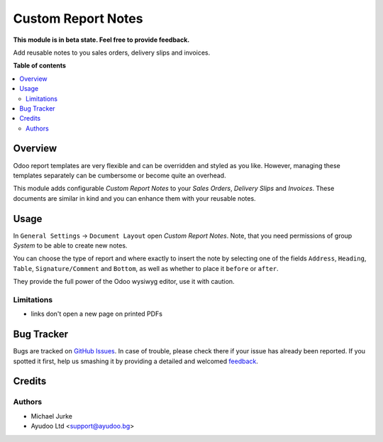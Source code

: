 Custom Report Notes
===================

.. image:: https://img.shields.io/badge/license-LGPL--3-blue.svg
   :target: http://www.gnu.org/licenses/lgpl-3.0-standalone.html
   :alt: License: LGPL-3

**This module is in beta state. Feel free to provide feedback.**

Add reusable notes to you sales orders, delivery slips and invoices.

**Table of contents**

.. contents::
   :local:


Overview
--------

Odoo report templates are very flexible and can be overridden and styled as you like.
However, managing these templates separately can be cumbersome or become quite an
overhead.

This module adds configurable `Custom Report Notes` to your `Sales Orders`,
`Delivery Slips` and `Invoices`. These documents are similar in kind and you can
enhance them with your reusable notes.


Usage
-----

In ``General Settings`` -> ``Document Layout`` open `Custom Report Notes`. Note, that
you need permissions of group `System` to be able to create new notes.

You can choose the type of report and where exactly to insert the note by selecting one
of the fields ``Address``, ``Heading``, ``Table``, ``Signature/Comment`` and ``Bottom``,
as well as whether to place it ``before`` or ``after``.

They provide the full power of the Odoo wysiwyg editor, use it with caution.


Limitations
^^^^^^^^^^^

* links don't open a new page on printed PDFs


Bug Tracker
-----------

Bugs are tracked on `GitHub Issues <https://github.com/ayudoo/custom_report_notes/issues>`_.
In case of trouble, please check there if your issue has already been reported.
If you spotted it first, help us smashing it by providing a detailed and welcomed
`feedback <https://github.com/ayudoo/custom_report_notes/issues/new?body=**Steps%20to%20reproduce**%0A%0A**Current%20behavior**%0A%0A**Expected%20behavior**>`_.

Credits
-------

Authors
^^^^^^^

* Michael Jurke
* Ayudoo Ltd <support@ayudoo.bg>
